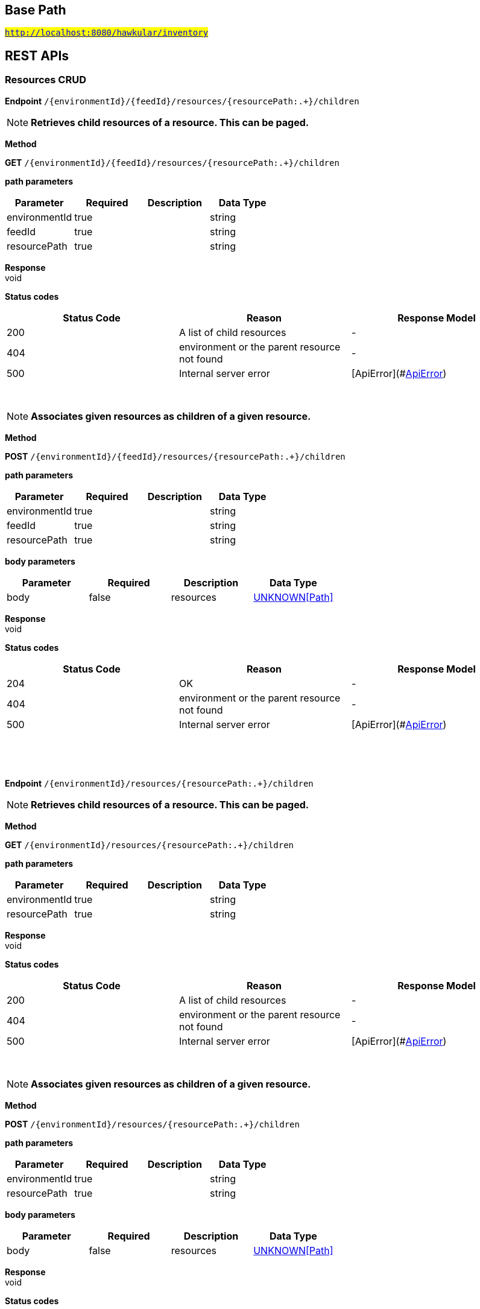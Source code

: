 

== Base Path
#`http://localhost:8080/hawkular/inventory`#

== REST APIs
=== Resources CRUD



==============================================
*Endpoint* `/{environmentId}/{feedId}/resources/{resourcePath:.+}/children`


NOTE: *Retrieves child resources of a resource. This can be paged.* 

*Method*
****
*GET* `/{environmentId}/{feedId}/resources/{resourcePath:.+}/children`
****

*path parameters*

[options="header"]
|=======================
|Parameter|Required|Description|Data Type
    |environmentId|true||string
    |feedId|true||string
    |resourcePath|true||string
|=======================

*Response* +
void

*Status codes*
[options="header"]
|=======================
| Status Code | Reason      | Response Model
| 200    | A list of child resources | -
| 404    | environment or the parent resource not found | -
| 500    | Internal server error | [ApiError](#<<ApiError>>)

|=======================

{empty} +

NOTE: *Associates given resources as children of a given resource.* 

*Method*
****
*POST* `/{environmentId}/{feedId}/resources/{resourcePath:.+}/children`
****

*path parameters*

[options="header"]
|=======================
|Parameter|Required|Description|Data Type
    |environmentId|true||string
    |feedId|true||string
    |resourcePath|true||string
|=======================
*body parameters*

[options="header"]
|=======================
|Parameter|Required|Description|Data Type
    |body|false|resources|<<UNKNOWN[Path],UNKNOWN[Path]>>
|=======================

*Response* +
void

*Status codes*
[options="header"]
|=======================
| Status Code | Reason      | Response Model
| 204    | OK | -
| 404    | environment or the parent resource not found | -
| 500    | Internal server error | [ApiError](#<<ApiError>>)

|=======================

{empty} +

==============================================

{empty} +



==============================================
*Endpoint* `/{environmentId}/resources/{resourcePath:.+}/children`


NOTE: *Retrieves child resources of a resource. This can be paged.* 

*Method*
****
*GET* `/{environmentId}/resources/{resourcePath:.+}/children`
****

*path parameters*

[options="header"]
|=======================
|Parameter|Required|Description|Data Type
    |environmentId|true||string
    |resourcePath|true||string
|=======================

*Response* +
void

*Status codes*
[options="header"]
|=======================
| Status Code | Reason      | Response Model
| 200    | A list of child resources | -
| 404    | environment or the parent resource not found | -
| 500    | Internal server error | [ApiError](#<<ApiError>>)

|=======================

{empty} +

NOTE: *Associates given resources as children of a given resource.* 

*Method*
****
*POST* `/{environmentId}/resources/{resourcePath:.+}/children`
****

*path parameters*

[options="header"]
|=======================
|Parameter|Required|Description|Data Type
    |environmentId|true||string
    |resourcePath|true||string
|=======================
*body parameters*

[options="header"]
|=======================
|Parameter|Required|Description|Data Type
    |body|false|resources|<<UNKNOWN[Path],UNKNOWN[Path]>>
|=======================

*Response* +
void

*Status codes*
[options="header"]
|=======================
| Status Code | Reason      | Response Model
| 204    | OK | -
| 404    | environment or the parent resource not found | -
| 500    | Internal server error | [ApiError](#<<ApiError>>)

|=======================

{empty} +

==============================================

{empty} +



==============================================
*Endpoint* `/{environmentId}/resources`


NOTE: *Creates a new resource* 

*Method*
****
*POST* `/{environmentId}/resources`
****

*path parameters*

[options="header"]
|=======================
|Parameter|Required|Description|Data Type
    |environmentId|true||string
|=======================
*body parameters*

[options="header"]
|=======================
|Parameter|Required|Description|Data Type
    |body|true||<<Blueprint,Blueprint>>
|=======================

*Response* +
void

*Status codes*
[options="header"]
|=======================
| Status Code | Reason      | Response Model
| 201    | Resource successfully created | -
| 400    | Invalid input data | [ApiError](#<<ApiError>>)
| 404    | Tenant or environment doesn&#39;t exist | [ApiError](#<<ApiError>>)
| 409    | Resource already exists | [ApiError](#<<ApiError>>)
| 500    | Server error | [ApiError](#<<ApiError>>)

|=======================

{empty} +

NOTE: *Retrieves resources in the environment, optionally filtering by resource type. Accepts paging query parameters.* 

*Method*
****
*GET* `/{environmentId}/resources`
****

*path parameters*

[options="header"]
|=======================
|Parameter|Required|Description|Data Type
    |environmentId|true||string
|=======================
*query parameters*

[options="header"]
|=======================
|Parameter|Required|Description|Data Type
    |type|false||string
    |feedless|false||boolean
|=======================

*Response* +
void

*Status codes*
[options="header"]
|=======================
| Status Code | Reason      | Response Model
| 200    | OK | -
| 404    | Tenant or environment doesn&#39;t exist | [ApiError](#<<ApiError>>)
| 500    | Server error | [ApiError](#<<ApiError>>)

|=======================

{empty} +

==============================================

{empty} +



==============================================
*Endpoint* `/{environmentId}/resources/{parentPath:.+}`


NOTE: *Creates a new resource* 

*Method*
****
*POST* `/{environmentId}/resources/{parentPath:.+}`
****

*path parameters*

[options="header"]
|=======================
|Parameter|Required|Description|Data Type
    |environmentId|true||string
    |parentPath|true||string
|=======================
*body parameters*

[options="header"]
|=======================
|Parameter|Required|Description|Data Type
    |body|true||<<Blueprint,Blueprint>>
|=======================

*Response* +
void

*Status codes*
[options="header"]
|=======================
| Status Code | Reason      | Response Model
| 201    | Resource successfully created | -
| 400    | Invalid input data | [ApiError](#<<ApiError>>)
| 404    | Tenant or environment doesn&#39;t exist | [ApiError](#<<ApiError>>)
| 409    | Resource already exists | [ApiError](#<<ApiError>>)
| 500    | Server error | [ApiError](#<<ApiError>>)

|=======================

{empty} +

==============================================

{empty} +



==============================================
*Endpoint* `/{environmentId}/resources/{resourcePath:.+}/parents`


NOTE: *Retrieves parents resources of the resource. This can be paged.* 

*Method*
****
*GET* `/{environmentId}/resources/{resourcePath:.+}/parents`
****

*path parameters*

[options="header"]
|=======================
|Parameter|Required|Description|Data Type
    |environmentId|true||string
    |resourcePath|true||string
|=======================

*Response* +
void

*Status codes*
[options="header"]
|=======================
| Status Code | Reason      | Response Model
| 200    | A list of child resources | -
| 404    | environment or the parent resource not found | -
| 500    | Internal server error | [ApiError](#<<ApiError>>)

|=======================

{empty} +

==============================================

{empty} +



==============================================
*Endpoint* `/{environmentId}/{feedId}/resources/{resourcePath:.+}/parents`


NOTE: *Retrieves parent resources of a resource. This can be paged.* 

*Method*
****
*GET* `/{environmentId}/{feedId}/resources/{resourcePath:.+}/parents`
****

*path parameters*

[options="header"]
|=======================
|Parameter|Required|Description|Data Type
    |environmentId|true||string
    |feedId|true||string
    |resourcePath|true||string
|=======================

*Response* +
void

*Status codes*
[options="header"]
|=======================
| Status Code | Reason      | Response Model
| 200    | A list of child resources | -
| 404    | environment or the parent resource not found | -
| 500    | Internal server error | [ApiError](#<<ApiError>>)

|=======================

{empty} +

==============================================

{empty} +



==============================================
*Endpoint* `/{environmentId}/resources/{resourcePath:.+}/metrics/`


NOTE: *Associates a pre-existing metric with a resource* 

*Method*
****
*POST* `/{environmentId}/resources/{resourcePath:.+}/metrics/`
****

*path parameters*

[options="header"]
|=======================
|Parameter|Required|Description|Data Type
    |environmentId|true||string
    |resourcePath|true||string
|=======================
*body parameters*

[options="header"]
|=======================
|Parameter|Required|Description|Data Type
    |body|false|A list of paths to metrics to be associated with the resource. They can either be canonical or relative to the resource.|<<UNKNOWN[string],UNKNOWN[string]>>
|=======================

*Response* +
void

*Status codes*
[options="header"]
|=======================
| Status Code | Reason      | Response Model
| 204    | OK | -
| 404    | Tenant, environment, resource or metric doesn&#39;t exist | [ApiError](#<<ApiError>>)
| 500    | Server error | [ApiError](#<<ApiError>>)

|=======================

{empty} +

==============================================

{empty} +



==============================================
*Endpoint* `/{environmentId}/{feedId}/resources/{resourcePath:.+}/metrics/`


NOTE: *Associates a pre-existing metric with a resource* 

*Method*
****
*POST* `/{environmentId}/{feedId}/resources/{resourcePath:.+}/metrics/`
****

*path parameters*

[options="header"]
|=======================
|Parameter|Required|Description|Data Type
    |environmentId|true||string
    |feedId|true||string
    |resourcePath|true||string
|=======================
*body parameters*

[options="header"]
|=======================
|Parameter|Required|Description|Data Type
    |body|false||<<Collection,Collection>>
|=======================

*Response* +
void

*Status codes*
[options="header"]
|=======================
| Status Code | Reason      | Response Model
| 204    | OK | -
| 404    | Tenant, environment, resource or metric doesn&#39;t exist | [ApiError](#<<ApiError>>)
| 500    | Server error | [ApiError](#<<ApiError>>)

|=======================

{empty} +

==============================================

{empty} +



==============================================
*Endpoint* `/{environmentId}/{feedId}/resources/{resourcePath:.+}/metrics`


NOTE: *Retrieves all metrics associated with a resource. Accepts paging query parameters.* 

*Method*
****
*GET* `/{environmentId}/{feedId}/resources/{resourcePath:.+}/metrics`
****

*path parameters*

[options="header"]
|=======================
|Parameter|Required|Description|Data Type
    |environmentId|true||string
    |feedId|true||string
    |resourcePath|true||string
|=======================

*Response* +
void

*Status codes*
[options="header"]
|=======================
| Status Code | Reason      | Response Model
| 200    | The list of metrics | -
| 404    | Tenant, environment, feed or resource doesn&#39;t exist | [ApiError](#<<ApiError>>)
| 500    | Server error | [ApiError](#<<ApiError>>)

|=======================

{empty} +

==============================================

{empty} +



==============================================
*Endpoint* `/{environmentId}/resources/{resourcePath:.+}/metrics`


NOTE: *Retrieves all metrics associated with a resource. Accepts paging query parameters.* 

*Method*
****
*GET* `/{environmentId}/resources/{resourcePath:.+}/metrics`
****

*path parameters*

[options="header"]
|=======================
|Parameter|Required|Description|Data Type
    |environmentId|true||string
    |resourcePath|true||string
|=======================

*Response* +
void

*Status codes*
[options="header"]
|=======================
| Status Code | Reason      | Response Model
| 200    | The list of metrics | -
| 404    | Tenant, environment or resource doesn&#39;t exist | [ApiError](#<<ApiError>>)
| 500    | Server error | [ApiError](#<<ApiError>>)

|=======================

{empty} +

==============================================

{empty} +



==============================================
*Endpoint* `/{environmentId}/{feedId}/resources/{resourcePath:.+}/metrics/{metricPath:.+}`


NOTE: *Retrieves a single resource* 

*Method*
****
*GET* `/{environmentId}/{feedId}/resources/{resourcePath:.+}/metrics/{metricPath:.+}`
****

*path parameters*

[options="header"]
|=======================
|Parameter|Required|Description|Data Type
    |environmentId|true||string
    |feedId|true||string
    |resourcePath|true||string
    |metricPath|true||string
|=======================
*query parameters*

[options="header"]
|=======================
|Parameter|Required|Description|Data Type
    |canonical|false|True if metric path should be considered canonical, false by default.|boolean
|=======================

*Response* +
void

*Status codes*
[options="header"]
|=======================
| Status Code | Reason      | Response Model
| 200    | The resource | -
| 404    | Tenant, environment, feed, resource or metric doesn&#39;t exist or if the metric is not associated with the resource | [ApiError](#<<ApiError>>)
| 500    | Server error | [ApiError](#<<ApiError>>)

|=======================

{empty} +

NOTE: *Disassociates the given resource from the given metric* 

*Method*
****
*DELETE* `/{environmentId}/{feedId}/resources/{resourcePath:.+}/metrics/{metricPath:.+}`
****

*path parameters*

[options="header"]
|=======================
|Parameter|Required|Description|Data Type
    |environmentId|true||string
    |feedId|true||string
    |resourcePath|true||string
    |metricPath|true||string
|=======================
*query parameters*

[options="header"]
|=======================
|Parameter|Required|Description|Data Type
    |canonical|false|True if metric path should be considered canonical, false by default.|boolean
|=======================

*Response* +
void

*Status codes*
[options="header"]
|=======================
| Status Code | Reason      | Response Model
| 204    | OK | -
| 404    | Tenant, environment, feed, resource or metric does not exist or the metric is not associated with the resource | [ApiError](#<<ApiError>>)
| 500    | Server error | [ApiError](#<<ApiError>>)

|=======================

{empty} +

==============================================

{empty} +



==============================================
*Endpoint* `/{environmentId}/resources/{resourcePath:.+}/metrics/{metricPath:.+}`


NOTE: *Retrieves a single metric associated with a resource* 

*Method*
****
*GET* `/{environmentId}/resources/{resourcePath:.+}/metrics/{metricPath:.+}`
****

*path parameters*

[options="header"]
|=======================
|Parameter|Required|Description|Data Type
    |environmentId|true||string
    |resourcePath|true||string
    |metricPath|true||string
|=======================
*query parameters*

[options="header"]
|=======================
|Parameter|Required|Description|Data Type
    |canonical|false|True if metric path should be considered canonical, false by default.|boolean
|=======================

*Response* +
void

*Status codes*
[options="header"]
|=======================
| Status Code | Reason      | Response Model
| 200    | The resource | -
| 404    | Tenant, environment, resource or metric does not exist or the metric is not associated with the resource | [ApiError](#<<ApiError>>)
| 500    | Server error | [ApiError](#<<ApiError>>)

|=======================

{empty} +

NOTE: *Disassociates the given resource from the given metric* 

*Method*
****
*DELETE* `/{environmentId}/resources/{resourcePath:.+}/metrics/{metricPath:.+}`
****

*path parameters*

[options="header"]
|=======================
|Parameter|Required|Description|Data Type
    |environmentId|true||string
    |resourcePath|true||string
    |metricPath|true||string
|=======================
*query parameters*

[options="header"]
|=======================
|Parameter|Required|Description|Data Type
    |canonical|false|True if metric path should be considered canonical, false by default.|boolean
|=======================

*Response* +
void

*Status codes*
[options="header"]
|=======================
| Status Code | Reason      | Response Model
| 204    | OK | -
| 404    | Tenant, environment, resource or metric does not exist or the metric is not associated with the resource | [ApiError](#<<ApiError>>)
| 500    | Server error | [ApiError](#<<ApiError>>)

|=======================

{empty} +

==============================================

{empty} +



==============================================
*Endpoint* `/{environmentId}/{feedId}/resources/{parentPath:.+}`


NOTE: *Creates a new resource* 

*Method*
****
*POST* `/{environmentId}/{feedId}/resources/{parentPath:.+}`
****

*path parameters*

[options="header"]
|=======================
|Parameter|Required|Description|Data Type
    |environmentId|true||string
    |feedId|true||string
    |parentPath|true||string
|=======================
*body parameters*

[options="header"]
|=======================
|Parameter|Required|Description|Data Type
    |body|true||<<Blueprint,Blueprint>>
|=======================

*Response* +
void

*Status codes*
[options="header"]
|=======================
| Status Code | Reason      | Response Model
| 201    | Resource successfully created | -
| 400    | Invalid input data | [ApiError](#<<ApiError>>)
| 404    | Tenant, environment or feed doesn&#39;t exist | [ApiError](#<<ApiError>>)
| 409    | Resource already exists | [ApiError](#<<ApiError>>)
| 500    | Server error | [ApiError](#<<ApiError>>)

|=======================

{empty} +

==============================================

{empty} +



==============================================
*Endpoint* `/{environmentId}/{feedId}/resources`


NOTE: *Creates a new resource* 

*Method*
****
*POST* `/{environmentId}/{feedId}/resources`
****

*path parameters*

[options="header"]
|=======================
|Parameter|Required|Description|Data Type
    |environmentId|true||string
    |feedId|true||string
|=======================
*body parameters*

[options="header"]
|=======================
|Parameter|Required|Description|Data Type
    |body|true||<<Blueprint,Blueprint>>
|=======================

*Response* +
void

*Status codes*
[options="header"]
|=======================
| Status Code | Reason      | Response Model
| 201    | Resource successfully created | -
| 400    | Invalid input data | [ApiError](#<<ApiError>>)
| 404    | Tenant, environment or feed doesn&#39;t exist | [ApiError](#<<ApiError>>)
| 409    | Resource already exists | [ApiError](#<<ApiError>>)
| 500    | Server error | [ApiError](#<<ApiError>>)

|=======================

{empty} +

NOTE: *Retrieves resources in the feed, optionally filtering by resource type* 

*Method*
****
*GET* `/{environmentId}/{feedId}/resources`
****

*path parameters*

[options="header"]
|=======================
|Parameter|Required|Description|Data Type
    |environmentId|true||string
    |feedId|true||string
|=======================

*Response* +
void

*Status codes*
[options="header"]
|=======================
| Status Code | Reason      | Response Model
| 200    | OK | -
| 404    | Tenant, environment or feed doesn&#39;t exist | [ApiError](#<<ApiError>>)
| 500    | Server error | [ApiError](#<<ApiError>>)

|=======================

{empty} +

==============================================

{empty} +



==============================================
*Endpoint* `/{environmentId}/resources/{resourcePath:.+}`


NOTE: *Deletes a single resource* 

*Method*
****
*DELETE* `/{environmentId}/resources/{resourcePath:.+}`
****

*path parameters*

[options="header"]
|=======================
|Parameter|Required|Description|Data Type
    |environmentId|true||string
    |resourcePath|true||string
|=======================

*Response* +
void

*Status codes*
[options="header"]
|=======================
| Status Code | Reason      | Response Model
| 204    | OK | -
| 404    | Tenant, environment or resource doesn&#39;t exist | [ApiError](#<<ApiError>>)
| 500    | Server error | [ApiError](#<<ApiError>>)

|=======================

{empty} +

NOTE: *Update a resource type* 

*Method*
****
*PUT* `/{environmentId}/resources/{resourcePath:.+}`
****

*path parameters*

[options="header"]
|=======================
|Parameter|Required|Description|Data Type
    |environmentId|true||string
    |resourcePath|true||string
|=======================
*body parameters*

[options="header"]
|=======================
|Parameter|Required|Description|Data Type
    |body|true||<<Update,Update>>
|=======================

*Response* +
void

*Status codes*
[options="header"]
|=======================
| Status Code | Reason      | Response Model
| 204    | OK | -
| 400    | Invalid input data | [ApiError](#<<ApiError>>)
| 404    | Resource doesn&#39;t exist | [ApiError](#<<ApiError>>)
| 500    | Server error | [ApiError](#<<ApiError>>)

|=======================

{empty} +

NOTE: *Retrieves a single resource* 

*Method*
****
*GET* `/{environmentId}/resources/{resourcePath:.+}`
****

*path parameters*

[options="header"]
|=======================
|Parameter|Required|Description|Data Type
    |environmentId|true||string
    |resourcePath|true||string
|=======================

*Response* +
void

*Status codes*
[options="header"]
|=======================
| Status Code | Reason      | Response Model
| 200    | OK | -
| 404    | Tenant, environment or resource doesn&#39;t exist | [ApiError](#<<ApiError>>)
| 500    | Server error | [ApiError](#<<ApiError>>)

|=======================

{empty} +

==============================================

{empty} +



==============================================
*Endpoint* `/{environmentId}/{feedId}/resources/{resourcePath:.+}`


NOTE: *Retrieves a single resource* 

*Method*
****
*DELETE* `/{environmentId}/{feedId}/resources/{resourcePath:.+}`
****

*path parameters*

[options="header"]
|=======================
|Parameter|Required|Description|Data Type
    |environmentId|true||string
    |feedId|true||string
    |resourcePath|true||string
|=======================

*Response* +
void

*Status codes*
[options="header"]
|=======================
| Status Code | Reason      | Response Model
| 204    | OK | -
| 404    | Tenant, environment, feed or resource doesn&#39;t exist | [ApiError](#<<ApiError>>)
| 500    | Server error | [ApiError](#<<ApiError>>)

|=======================

{empty} +

NOTE: *Update a resource type* 

*Method*
****
*PUT* `/{environmentId}/{feedId}/resources/{resourcePath:.+}`
****

*path parameters*

[options="header"]
|=======================
|Parameter|Required|Description|Data Type
    |environmentId|true||string
    |feedId|true||string
    |resourcePath|true||string
|=======================
*body parameters*

[options="header"]
|=======================
|Parameter|Required|Description|Data Type
    |body|true||<<Update,Update>>
|=======================

*Response* +
void

*Status codes*
[options="header"]
|=======================
| Status Code | Reason      | Response Model
| 204    | OK | -
| 400    | Invalid input data | [ApiError](#<<ApiError>>)
| 404    | Resource doesn&#39;t exist | [ApiError](#<<ApiError>>)
| 500    | Server error | [ApiError](#<<ApiError>>)

|=======================

{empty} +

NOTE: *Retrieves a single resource* 

*Method*
****
*GET* `/{environmentId}/{feedId}/resources/{resourcePath:.+}`
****

*path parameters*

[options="header"]
|=======================
|Parameter|Required|Description|Data Type
    |environmentId|true||string
    |feedId|true||string
    |resourcePath|true||string
|=======================

*Response* +
void

*Status codes*
[options="header"]
|=======================
| Status Code | Reason      | Response Model
| 200    | OK | -
| 404    | Tenant, environment, feed or resource doesn&#39;t exist | [ApiError](#<<ApiError>>)
| 500    | Server error | [ApiError](#<<ApiError>>)

|=======================

{empty} +

==============================================

{empty} +



==============================================
*Endpoint* `/{environmentId}/{feedId}/resources/{resourcePath:.+}/parent`


NOTE: *Retrieves the parent resources that contains the given resource. Such parent resource will not exist for resources directly contained in an environment or a feed.* 

*Method*
****
*GET* `/{environmentId}/{feedId}/resources/{resourcePath:.+}/parent`
****

*path parameters*

[options="header"]
|=======================
|Parameter|Required|Description|Data Type
    |environmentId|true||string
    |feedId|true||string
    |resourcePath|true||string
|=======================

*Response* +
void

*Status codes*
[options="header"]
|=======================
| Status Code | Reason      | Response Model
| 200    | A list of child resources | -
| 404    | environment, feed or the resource not found | -
| 500    | Internal server error | [ApiError](#<<ApiError>>)

|=======================

{empty} +

==============================================

{empty} +



==============================================
*Endpoint* `/{environmentId}/resources/{resourcePath:.+}/parent`


NOTE: *Retrieves the parent resources that contains the given resource. Such parent resource will not exist for resources directly contained in an environment or a feed.* 

*Method*
****
*GET* `/{environmentId}/resources/{resourcePath:.+}/parent`
****

*path parameters*

[options="header"]
|=======================
|Parameter|Required|Description|Data Type
    |environmentId|true||string
    |resourcePath|true||string
|=======================

*Response* +
void

*Status codes*
[options="header"]
|=======================
| Status Code | Reason      | Response Model
| 200    | A list of child resources | -
| 404    | environment or the resource not found | -
| 500    | Internal server error | [ApiError](#<<ApiError>>)

|=======================

{empty} +

==============================================

{empty} +

=== Metric types CRUD



==============================================
*Endpoint* `/metricTypes`


NOTE: *Retrieves all metric types. Accepts paging query parameters.* 

*Method*
****
*GET* `/metricTypes`
****


*Response* +
void

*Status codes*
[options="header"]
|=======================
| Status Code | Reason      | Response Model
| 200    | OK | -
| 500    | Server error | [ApiError](#<<ApiError>>)

|=======================

{empty} +

NOTE: *Creates a new metric type* 

*Method*
****
*POST* `/metricTypes`
****

*body parameters*

[options="header"]
|=======================
|Parameter|Required|Description|Data Type
    |body|true||<<Blueprint,Blueprint>>
|=======================

*Response* +
void

*Status codes*
[options="header"]
|=======================
| Status Code | Reason      | Response Model
| 201    | Metric type successfully created | -
| 400    | Invalid input data | [ApiError](#<<ApiError>>)
| 404    | Tenant doesn&#39;t exist | [ApiError](#<<ApiError>>)
| 409    | Metric type already exists | [ApiError](#<<ApiError>>)
| 500    | Server error | [ApiError](#<<ApiError>>)

|=======================

{empty} +

==============================================

{empty} +



==============================================
*Endpoint* `/metricTypes/{metricTypeId}`


NOTE: *Retrieves a single metric type* 

*Method*
****
*GET* `/metricTypes/{metricTypeId}`
****

*path parameters*

[options="header"]
|=======================
|Parameter|Required|Description|Data Type
    |metricTypeId|true||string
|=======================

*Response* +
void

*Status codes*
[options="header"]
|=======================
| Status Code | Reason      | Response Model
| 200    | OK | -
| 404    | Metric type doesn&#39;t exist | [ApiError](#<<ApiError>>)
| 500    | Server error | [ApiError](#<<ApiError>>)

|=======================

{empty} +

NOTE: *Updates a metric type* 

*Method*
****
*PUT* `/metricTypes/{metricTypeId}`
****

*path parameters*

[options="header"]
|=======================
|Parameter|Required|Description|Data Type
    |metricTypeId|true||string
|=======================
*body parameters*

[options="header"]
|=======================
|Parameter|Required|Description|Data Type
    |body|true||<<Update,Update>>
|=======================

*Response* +
void

*Status codes*
[options="header"]
|=======================
| Status Code | Reason      | Response Model
| 204    | Metric type successfully updated | -
| 400    | Invalid input data | [ApiError](#<<ApiError>>)
| 404    | Tenant doesn&#39;t exist | [ApiError](#<<ApiError>>)
| 500    | Server error | [ApiError](#<<ApiError>>)

|=======================

{empty} +

NOTE: *Deletes a metric type* 

*Method*
****
*DELETE* `/metricTypes/{metricTypeId}`
****

*path parameters*

[options="header"]
|=======================
|Parameter|Required|Description|Data Type
    |metricTypeId|true||string
|=======================

*Response* +
void

*Status codes*
[options="header"]
|=======================
| Status Code | Reason      | Response Model
| 204    | Metric type successfully deleted | -
| 400    | Metric type cannot be deleted because of constraints on it | [ApiError](#<<ApiError>>)
| 404    | Tenant or metric type doesn&#39;t exist | [ApiError](#<<ApiError>>)
| 500    | Server error | [ApiError](#<<ApiError>>)

|=======================

{empty} +

==============================================

{empty} +

=== Metrics CRUD



==============================================
*Endpoint* `/{environmentId}/{feedId}/metrics`


NOTE: *Creates a new metric in given feed* 

*Method*
****
*POST* `/{environmentId}/{feedId}/metrics`
****

*path parameters*

[options="header"]
|=======================
|Parameter|Required|Description|Data Type
    |environmentId|true||string
    |feedId|true||string
|=======================
*body parameters*

[options="header"]
|=======================
|Parameter|Required|Description|Data Type
    |body|true||<<Blueprint,Blueprint>>
|=======================

*Response* +
void

*Status codes*
[options="header"]
|=======================
| Status Code | Reason      | Response Model
| 201    | Metric created | -
| 400    | Invalid inputs | [ApiError](#<<ApiError>>)
| 401    | Unauthorized access | -
| 409    | Metric already exists | [ApiError](#<<ApiError>>)
| 500    | Server error | [ApiError](#<<ApiError>>)

|=======================

{empty} +

NOTE: *Retrieves all metrics in a feed* 

*Method*
****
*GET* `/{environmentId}/{feedId}/metrics`
****

*path parameters*

[options="header"]
|=======================
|Parameter|Required|Description|Data Type
    |environmentId|true||string
    |feedId|true||string
|=======================

*Response* +
void

*Status codes*
[options="header"]
|=======================
| Status Code | Reason      | Response Model
| 200    | OK | -
| 401    | Unauthorized access | -
| 404    | Tenant, environment or feed doesn&#39;t exist | [ApiError](#<<ApiError>>)
| 500    | Server error | [ApiError](#<<ApiError>>)

|=======================

{empty} +

==============================================

{empty} +



==============================================
*Endpoint* `/{environmentId}/metrics`


NOTE: *Creates a new metric in given environment* 

*Method*
****
*POST* `/{environmentId}/metrics`
****

*path parameters*

[options="header"]
|=======================
|Parameter|Required|Description|Data Type
    |environmentId|true||string
|=======================
*body parameters*

[options="header"]
|=======================
|Parameter|Required|Description|Data Type
    |body|true||<<Blueprint,Blueprint>>
|=======================

*Response* +
void

*Status codes*
[options="header"]
|=======================
| Status Code | Reason      | Response Model
| 201    | Metric created | -
| 400    | Invalid inputs | [ApiError](#<<ApiError>>)
| 401    | Unauthorized access | -
| 409    | Metric already exists | [ApiError](#<<ApiError>>)
| 500    | Server error | [ApiError](#<<ApiError>>)

|=======================

{empty} +

NOTE: *Retrieves all metrics in an environment. Accepts paging query parameters.* 

*Method*
****
*GET* `/{environmentId}/metrics`
****

*path parameters*

[options="header"]
|=======================
|Parameter|Required|Description|Data Type
    |environmentId|true||string
|=======================
*query parameters*

[options="header"]
|=======================
|Parameter|Required|Description|Data Type
    |feedless|false||boolean
|=======================

*Response* +
void

*Status codes*
[options="header"]
|=======================
| Status Code | Reason      | Response Model
| 200    | OK | -
| 401    | Unauthorized access | -
| 404    | Tenant or environment doesn&#39;t exist | [ApiError](#<<ApiError>>)
| 500    | Server error | [ApiError](#<<ApiError>>)

|=======================

{empty} +

==============================================

{empty} +



==============================================
*Endpoint* `/{environmentId}/{feedId}/metrics/{metricId}`


NOTE: *Retrieves a single metric* 

*Method*
****
*GET* `/{environmentId}/{feedId}/metrics/{metricId}`
****

*path parameters*

[options="header"]
|=======================
|Parameter|Required|Description|Data Type
    |environmentId|true||string
    |feedId|true||string
    |metricId|true||string
|=======================

*Response* +
void

*Status codes*
[options="header"]
|=======================
| Status Code | Reason      | Response Model
| 200    | OK | -
| 401    | Unauthorized access | -
| 404    | Environment, feed or metric doesn&#39;t exist | [ApiError](#<<ApiError>>)
| 500    | Server error | [ApiError](#<<ApiError>>)

|=======================

{empty} +

NOTE: *Updates a metric* 

*Method*
****
*PUT* `/{environmentId}/{feedId}/metrics/{metricId}`
****

*path parameters*

[options="header"]
|=======================
|Parameter|Required|Description|Data Type
    |environmentId|true||string
    |feedId|true||string
    |metricId|true||string
|=======================
*body parameters*

[options="header"]
|=======================
|Parameter|Required|Description|Data Type
    |body|false||<<Update,Update>>
|=======================

*Response* +
void

*Status codes*
[options="header"]
|=======================
| Status Code | Reason      | Response Model
| 204    | OK | -
| 401    | Unauthorized access | -
| 404    | Tenant, environment, feed or the metric doesn&#39;t exist | [ApiError](#<<ApiError>>)
| 400    | The update failed because of invalid data | -
| 500    | Server error | [ApiError](#<<ApiError>>)

|=======================

{empty} +

NOTE: *Deletes a metric* 

*Method*
****
*DELETE* `/{environmentId}/{feedId}/metrics/{metricId}`
****

*path parameters*

[options="header"]
|=======================
|Parameter|Required|Description|Data Type
    |environmentId|true||string
    |feedId|true||string
    |metricId|true||string
|=======================

*Response* +
void

*Status codes*
[options="header"]
|=======================
| Status Code | Reason      | Response Model
| 204    | OK | -
| 404    | Tenant, environment, feed or the metric doesn&#39;t exist | [ApiError](#<<ApiError>>)
| 400    | The delete failed because it would make inventory invalid | -
| 500    | Server error | [ApiError](#<<ApiError>>)

|=======================

{empty} +

==============================================

{empty} +



==============================================
*Endpoint* `/{environmentId}/metrics/{metricId}`


NOTE: *Retrieves a single metric* 

*Method*
****
*GET* `/{environmentId}/metrics/{metricId}`
****

*path parameters*

[options="header"]
|=======================
|Parameter|Required|Description|Data Type
    |environmentId|true||string
    |metricId|true||string
|=======================

*Response* +
void

*Status codes*
[options="header"]
|=======================
| Status Code | Reason      | Response Model
| 200    | OK | -
| 401    | Unauthorized access | -
| 404    | Rnvironment or metrics doesn&#39;t exist | [ApiError](#<<ApiError>>)
| 500    | Server error | [ApiError](#<<ApiError>>)

|=======================

{empty} +

NOTE: *Updates a metric* 

*Method*
****
*PUT* `/{environmentId}/metrics/{metricId}`
****

*path parameters*

[options="header"]
|=======================
|Parameter|Required|Description|Data Type
    |environmentId|true||string
    |metricId|true||string
|=======================
*body parameters*

[options="header"]
|=======================
|Parameter|Required|Description|Data Type
    |body|false||<<Update,Update>>
|=======================

*Response* +
void

*Status codes*
[options="header"]
|=======================
| Status Code | Reason      | Response Model
| 204    | OK | -
| 401    | Unauthorized access | -
| 404    | Tenant, environment or the metric doesn&#39;t exist | [ApiError](#<<ApiError>>)
| 400    | The update failed because of invalid data | -
| 500    | Server error | [ApiError](#<<ApiError>>)

|=======================

{empty} +

NOTE: *Deletes a metric* 

*Method*
****
*DELETE* `/{environmentId}/metrics/{metricId}`
****

*path parameters*

[options="header"]
|=======================
|Parameter|Required|Description|Data Type
    |environmentId|true||string
    |metricId|true||string
|=======================

*Response* +
void

*Status codes*
[options="header"]
|=======================
| Status Code | Reason      | Response Model
| 204    | OK | -
| 401    | Unauthorized access | -
| 404    | Tenant, environment or the metric doesn&#39;t exist | [ApiError](#<<ApiError>>)
| 400    | The delete failed because it would make inventory invalid | -
| 500    | Server error | [ApiError](#<<ApiError>>)

|=======================

{empty} +

==============================================

{empty} +

=== CRUD of environments.



==============================================
*Endpoint* `/environments`


NOTE: *Returns all environments under given tenant. Accepts paging query parameters.* 

*Method*
****
*GET* `/environments`
****


*Response* +
void

*Status codes*
[options="header"]
|=======================
| Status Code | Reason      | Response Model
| 200    | OK | [Set](#<<Set>>)
| 401    | Unauthorized access | -
| 404    | Tenant not found | [ApiError](#<<ApiError>>)
| 500    | Server error | [ApiError](#<<ApiError>>)

|=======================

{empty} +

NOTE: *Creates a new environment in given tenant.* 

*Method*
****
*POST* `/environments`
****

*body parameters*

[options="header"]
|=======================
|Parameter|Required|Description|Data Type
    |body|true||<<Blueprint,Blueprint>>
|=======================

*Response* +
void

*Status codes*
[options="header"]
|=======================
| Status Code | Reason      | Response Model
| 201    | Environment created | -
| 401    | Unauthorized access | -
| 409    | Environment already exists | [ApiError](#<<ApiError>>)
| 500    | Server error | [ApiError](#<<ApiError>>)

|=======================

{empty} +

==============================================

{empty} +



==============================================
*Endpoint* `/environments/{environmentId}`


NOTE: *Retrieves a single environment* 

*Method*
****
*GET* `/environments/{environmentId}`
****

*path parameters*

[options="header"]
|=======================
|Parameter|Required|Description|Data Type
    |environmentId|true||string
|=======================

*Response* +
void

*Status codes*
[options="header"]
|=======================
| Status Code | Reason      | Response Model
| 200    | OK | -
| 401    | Unauthorized access | -
| 404    | Environment doesn&#39;t exist | [ApiError](#<<ApiError>>)
| 500    | Server error | [ApiError](#<<ApiError>>)

|=======================

{empty} +

NOTE: *Updates properties of the environment* 

*Method*
****
*PUT* `/environments/{environmentId}`
****

*path parameters*

[options="header"]
|=======================
|Parameter|Required|Description|Data Type
    |environmentId|true||string
|=======================
*body parameters*

[options="header"]
|=======================
|Parameter|Required|Description|Data Type
    |body|true||<<Update,Update>>
|=======================

*Response* +
void

*Status codes*
[options="header"]
|=======================
| Status Code | Reason      | Response Model
| 204    | The properties of the environment successfully updated | -
| 400    | Properties invalid | [ApiError](#<<ApiError>>)
| 401    | Unauthorized access | -
| 404    | Tenant or environment not found | [ApiError](#<<ApiError>>)
| 500    | Server error | [ApiError](#<<ApiError>>)

|=======================

{empty} +

NOTE: *Deletes the environment from the tenant* 

*Method*
****
*DELETE* `/environments/{environmentId}`
****

*path parameters*

[options="header"]
|=======================
|Parameter|Required|Description|Data Type
    |environmentId|true||string
|=======================

*Response* +
void

*Status codes*
[options="header"]
|=======================
| Status Code | Reason      | Response Model
| 204    | Environment successfully deleted | -
| 400    | Delete failed because it would leave inventory in invalid state | [ApiError](#<<ApiError>>)
| 401    | Unauthorized access | -
| 404    | Tenant or environment not found | [ApiError](#<<ApiError>>)
| 500    | Server error | [ApiError](#<<ApiError>>)

|=======================

{empty} +

==============================================

{empty} +

=== Resource type CRUD



==============================================
*Endpoint* `/resourceTypes`


NOTE: *Retrieves all resource types. Accepts paging query parameters.* 

*Method*
****
*GET* `/resourceTypes`
****


*Response* +
void

*Status codes*
[options="header"]
|=======================
| Status Code | Reason      | Response Model
| 200    | the list of resource types | -
| 404    | Tenant doesn&#39;t exist | [ApiError](#<<ApiError>>)
| 500    | Server error | [ApiError](#<<ApiError>>)

|=======================

{empty} +

NOTE: *Creates a new resource type* 

*Method*
****
*POST* `/resourceTypes`
****

*body parameters*

[options="header"]
|=======================
|Parameter|Required|Description|Data Type
    |body|false||<<Blueprint,Blueprint>>
|=======================

*Response* +
void

*Status codes*
[options="header"]
|=======================
| Status Code | Reason      | Response Model
| 201    | OK | -
| 400    | Invalid input data | [ApiError](#<<ApiError>>)
| 404    | Tenant doesn&#39;t exist | [ApiError](#<<ApiError>>)
| 409    | Resource type already exists | [ApiError](#<<ApiError>>)
| 500    | Server error | [ApiError](#<<ApiError>>)

|=======================

{empty} +

==============================================

{empty} +



==============================================
*Endpoint* `/resourceTypes/{resourceTypeId}/metricTypes/{metricTypePath:.+}`


NOTE: *Retrieves the given metric type associated with the given resource type.* 

*Method*
****
*GET* `/resourceTypes/{resourceTypeId}/metricTypes/{metricTypePath:.+}`
****

*path parameters*

[options="header"]
|=======================
|Parameter|Required|Description|Data Type
    |resourceTypeId|true||string
    |metricTypePath|true||string
|=======================
*query parameters*

[options="header"]
|=======================
|Parameter|Required|Description|Data Type
    |canonical|false|True if metric type path should be considered canonical, false by default.|boolean
|=======================

*Response* +
void

*Status codes*
[options="header"]
|=======================
| Status Code | Reason      | Response Model
| 200    | The list of metric types | -
| 404    | Tenant or resource type does not exist | [ApiError](#<<ApiError>>)
| 500    | Server error | [ApiError](#<<ApiError>>)

|=======================

{empty} +

NOTE: *Disassociates the given resource type from the given metric type* 

*Method*
****
*DELETE* `/resourceTypes/{resourceTypeId}/metricTypes/{metricTypePath:.+}`
****

*path parameters*

[options="header"]
|=======================
|Parameter|Required|Description|Data Type
    |resourceTypeId|true||string
    |metricTypePath|true||string
|=======================
*query parameters*

[options="header"]
|=======================
|Parameter|Required|Description|Data Type
    |canonical|false|True if metric path should be considered canonical, false by default.|boolean
|=======================

*Response* +
void

*Status codes*
[options="header"]
|=======================
| Status Code | Reason      | Response Model
| 204    | OK | -
| 404    | Tenant or resource type does not exist | [ApiError](#<<ApiError>>)
| 500    | Server error | [ApiError](#<<ApiError>>)

|=======================

{empty} +

==============================================

{empty} +



==============================================
*Endpoint* `/resourceTypes/{resourceTypeId}/metricTypes`


NOTE: *Retrieves metric types associated with the given resource type. Accepts paging query parameters.* 

*Method*
****
*GET* `/resourceTypes/{resourceTypeId}/metricTypes`
****

*path parameters*

[options="header"]
|=======================
|Parameter|Required|Description|Data Type
    |resourceTypeId|true||string
|=======================

*Response* +
void

*Status codes*
[options="header"]
|=======================
| Status Code | Reason      | Response Model
| 200    | The list of metric types | -
| 404    | Tenant or resource type does not exist | [ApiError](#<<ApiError>>)
| 500    | Server error | [ApiError](#<<ApiError>>)

|=======================

{empty} +

NOTE: *Retrieves all metric types associated with the resource type. Accepts paging query params.* 

*Method*
****
*GET* `/resourceTypes/{resourceTypeId}/metricTypes`
****

*path parameters*

[options="header"]
|=======================
|Parameter|Required|Description|Data Type
    |resourceTypeId|true||string
|=======================

*Response* +
void

*Status codes*
[options="header"]
|=======================
| Status Code | Reason      | Response Model
| 200    | the list of metric types associated with the resource type | -
| 404    | Tenant or resource type doesn&#39;t exist | [ApiError](#<<ApiError>>)
| 500    | Server error | [ApiError](#<<ApiError>>)

|=======================

{empty} +

NOTE: *Associates a pre-existing metric type with a resource type* 

*Method*
****
*POST* `/resourceTypes/{resourceTypeId}/metricTypes`
****

*path parameters*

[options="header"]
|=======================
|Parameter|Required|Description|Data Type
    |resourceTypeId|true||string
|=======================
*body parameters*

[options="header"]
|=======================
|Parameter|Required|Description|Data Type
    |body|false|A list of paths to metric types to be associated with the resource type. They can either be canonical or relative to the resource type.|<<UNKNOWN[string],UNKNOWN[string]>>
|=======================

*Response* +
void

*Status codes*
[options="header"]
|=======================
| Status Code | Reason      | Response Model
| 204    | OK | -
| 404    | Tenant, resource type or metric type doesn&#39;t exist | [ApiError](#<<ApiError>>)
| 500    | Server error | [ApiError](#<<ApiError>>)

|=======================

{empty} +

==============================================

{empty} +



==============================================
*Endpoint* `/resourceTypes/{resourceTypeId}`


NOTE: *Retrieves a single resource type* 

*Method*
****
*GET* `/resourceTypes/{resourceTypeId}`
****

*path parameters*

[options="header"]
|=======================
|Parameter|Required|Description|Data Type
    |resourceTypeId|true||string
|=======================

*Response* +
void

*Status codes*
[options="header"]
|=======================
| Status Code | Reason      | Response Model
| 200    | the resource type | -
| 404    | Tenant or resource type doesn&#39;t exist | [ApiError](#<<ApiError>>)
| 500    | Server error | [ApiError](#<<ApiError>>)

|=======================

{empty} +

NOTE: *Update a resource type* 

*Method*
****
*PUT* `/resourceTypes/{resourceTypeId}`
****

*path parameters*

[options="header"]
|=======================
|Parameter|Required|Description|Data Type
    |resourceTypeId|true||string
|=======================
*body parameters*

[options="header"]
|=======================
|Parameter|Required|Description|Data Type
    |body|true||<<Update,Update>>
|=======================

*Response* +
void

*Status codes*
[options="header"]
|=======================
| Status Code | Reason      | Response Model
| 204    | OK | -
| 400    | Invalid input data | [ApiError](#<<ApiError>>)
| 404    | Resource type doesn&#39;t exist | [ApiError](#<<ApiError>>)
| 500    | Server error | [ApiError](#<<ApiError>>)

|=======================

{empty} +

NOTE: *Deletes a resource type* 

*Method*
****
*DELETE* `/resourceTypes/{resourceTypeId}`
****

*path parameters*

[options="header"]
|=======================
|Parameter|Required|Description|Data Type
    |resourceTypeId|true||string
|=======================

*Response* +
void

*Status codes*
[options="header"]
|=======================
| Status Code | Reason      | Response Model
| 204    | OK | -
| 404    | Tenant or resource type doesn&#39;t exist | [ApiError](#<<ApiError>>)
| 500    | Server error | [ApiError](#<<ApiError>>)

|=======================

{empty} +

==============================================

{empty} +



==============================================
*Endpoint* `/resourceTypes/{resourceTypeId}/resources`


NOTE: *Retrieves all resources with given resource types. Accepts paging query parameters.* 

*Method*
****
*GET* `/resourceTypes/{resourceTypeId}/resources`
****

*path parameters*

[options="header"]
|=======================
|Parameter|Required|Description|Data Type
    |resourceTypeId|true||string
|=======================

*Response* +
void

*Status codes*
[options="header"]
|=======================
| Status Code | Reason      | Response Model
| 200    | the list of resources | -
| 404    | Tenant or resource type doesn&#39;t exist | [ApiError](#<<ApiError>>)
| 500    | Server error | [ApiError](#<<ApiError>>)

|=======================

{empty} +

==============================================

{empty} +

=== Work with the relationships.



==============================================
*Endpoint* `/{path:.*}/relationships`


NOTE: *Retrieves relationships* 

*Method*
****
*GET* `/{path:.*}/relationships`
****

*path parameters*

[options="header"]
|=======================
|Parameter|Required|Description|Data Type
    |path|true||string
|=======================
*query parameters*

[options="header"]
|=======================
|Parameter|Required|Description|Data Type
    |direction|false||string
    |property|false||string
    |propertyValue|false||string
    |named|false||string
    |sourceType|false||string
    |targetType|false||string
    |jsonld|false||string
|=======================

*Response* +
void

*Status codes*
[options="header"]
|=======================
| Status Code | Reason      | Response Model
| 200    | The list of relationships | -
| 404    | Accompanying entity doesn&#39;t exist | [ApiError](#<<ApiError>>)
| 500    | Server error | [ApiError](#<<ApiError>>)

|=======================

{empty} +

NOTE: *Updates a relationship* 

*Method*
****
*PUT* `/{path:.*}/relationships`
****

*path parameters*

[options="header"]
|=======================
|Parameter|Required|Description|Data Type
    |path|true||string
|=======================
*body parameters*

[options="header"]
|=======================
|Parameter|Required|Description|Data Type
    |body|true||<<Relationship,Relationship>>
|=======================

*Response* +
void

*Status codes*
[options="header"]
|=======================
| Status Code | Reason      | Response Model
| 204    | OK | -
| 400    | Invalid input data | [ApiError](#<<ApiError>>)
| 404    | Accompanying entity doesn&#39;t exist | [ApiError](#<<ApiError>>)
| 500    | Server error | [ApiError](#<<ApiError>>)

|=======================

{empty} +

NOTE: *Deletes a relationship* 

*Method*
****
*DELETE* `/{path:.*}/relationships`
****

*path parameters*

[options="header"]
|=======================
|Parameter|Required|Description|Data Type
    |path|true||string
|=======================
*body parameters*

[options="header"]
|=======================
|Parameter|Required|Description|Data Type
    |body|true||<<Relationship,Relationship>>
|=======================

*Response* +
void

*Status codes*
[options="header"]
|=======================
| Status Code | Reason      | Response Model
| 200    | The list of relationships | -
| 404    | Accompanying entity doesn&#39;t exist | [ApiError](#<<ApiError>>)
| 500    | Server error | [ApiError](#<<ApiError>>)

|=======================

{empty} +

NOTE: *Creates a relationship* 

*Method*
****
*POST* `/{path:.*}/relationships`
****

*path parameters*

[options="header"]
|=======================
|Parameter|Required|Description|Data Type
    |path|true||string
|=======================
*body parameters*

[options="header"]
|=======================
|Parameter|Required|Description|Data Type
    |body|true||<<Relationship,Relationship>>
|=======================

*Response* +
void

*Status codes*
[options="header"]
|=======================
| Status Code | Reason      | Response Model
| 201    | OK | -
| 400    | Invalid input data | [ApiError](#<<ApiError>>)
| 404    | Accompanying entity doesn&#39;t exist | [ApiError](#<<ApiError>>)
| 409    | Relationship already exists | [ApiError](#<<ApiError>>)
| 500    | Server error | [ApiError](#<<ApiError>>)

|=======================

{empty} +

==============================================

{empty} +

=== The endpoint to obtain inventory entities by their canonical path.



==============================================
*Endpoint* `/path/{entityPath:.+}`


NOTE: *Return an entity with the provided canonical path* 

*Method*
****
*GET* `/path/{entityPath:.+}`
****

*body parameters*

[options="header"]
|=======================
|Parameter|Required|Description|Data Type
    |body|false||string
|=======================

*Response* +
void

*Status codes*
[options="header"]
|=======================
| Status Code | Reason      | Response Model
| 200    | The entity | [Entity](#<<Entity>>)
| 401    | Unauthorized access | -
| 404    | The entity doesn&#39;t exist | [ApiError](#<<ApiError>>)
| 500    | Server error | [ApiError](#<<ApiError>>)

|=======================

{empty} +

==============================================

{empty} +

=== Work with the tenant of the current persona



==============================================
*Endpoint* `/tenant/`


NOTE: *Retrieves the tenant of the currently logged in persona* 

*Method*
****
*GET* `/tenant/`
****


*Response* +
void

*Status codes*
[options="header"]
|=======================
| Status Code | Reason      | Response Model
| 200    | OK | -
| 401    | Unauthorized access | -
| 404    | Tenant doesn&#39;t exist | [ApiError](#<<ApiError>>)
| 500    | Server error | [ApiError](#<<ApiError>>)

|=======================

{empty} +

NOTE: *Updates properties of the current tenant* 

*Method*
****
*PUT* `/tenant/`
****

*body parameters*

[options="header"]
|=======================
|Parameter|Required|Description|Data Type
    |body|true||<<Update,Update>>
|=======================

*Response* +
void

*Status codes*
[options="header"]
|=======================
| Status Code | Reason      | Response Model
| 204    | OK | -
| 400    | Invalid input data | [ApiError](#<<ApiError>>)
| 401    | Unauthorized access | -
| 404    | Tenant doesn&#39;t exist | [ApiError](#<<ApiError>>)
| 500    | Server error | [ApiError](#<<ApiError>>)

|=======================

{empty} +

NOTE: *Deletes the tenant and all its data. Be careful!* 

*Method*
****
*DELETE* `/tenant/`
****


*Response* +
void

*Status codes*
[options="header"]
|=======================
| Status Code | Reason      | Response Model
| 204    | OK | -
| 401    | Unauthorized access | -
| 404    | Tenant doesn&#39;t exist | [ApiError](#<<ApiError>>)
| 500    | Server error | [ApiError](#<<ApiError>>)

|=======================

{empty} +

==============================================

{empty} +


== Data Types

{empty} +

[[ApiError]]
=== ApiError
[options="header"]
|=======================
| Name | Type | Required | Description | Allowable Values
|details|Object|optional|Optional details about the error beyond what's provided in the error message.|-
|errorMsg|string|optional|Detailed error message of what happened|-
|=======================


[[Blueprint]]
=== Blueprint
[options="header"]
|=======================
| Name | Type | Required | Description | Allowable Values
|resourceTypePath|string|optional|-|-
|properties|Map[string,Object]|optional|-|-
|id|string|optional|-|-
|=======================


[[CanonicalPath]]
=== CanonicalPath
[options="header"]
|=======================
| Name | Type | Required | Description | Allowable Values
|root|CanonicalPath|optional|-|-
|leaf|CanonicalPath|optional|-|-
|canonical|boolean|optional|-|-
|defined|boolean|optional|-|-
|relative|boolean|optional|-|-
|segment|Segment|optional|-|-
|path|List[Segment]|optional|-|-
|depth|int|optional|-|-
|=======================


[[Collection]]
=== Collection
[options="header"]
|=======================
| Name | Type | Required | Description | Allowable Values
|empty|boolean|optional|-|-
|=======================


[[Entity]]
=== Entity
[options="header"]
|=======================
| Name | Type | Required | Description | Allowable Values
|properties|Map[string,Object]|optional|-|-
|path|CanonicalPath|optional|-|-
|id|string|optional|-|-
|=======================


[[Relationship]]
=== Relationship
[options="header"]
|=======================
| Name | Type | Required | Description | Allowable Values
|target|CanonicalPath|optional|-|-
|source|CanonicalPath|optional|-|-
|properties|Map[string,Object]|optional|-|-
|name|string|optional|-|-
|path|CanonicalPath|optional|-|-
|id|string|optional|-|-
|=======================


[[Segment]]
=== Segment
[options="header"]
|=======================
| Name | Type | Required | Description | Allowable Values
|elementId|string|optional|-|-
|=======================


[[Set]]
=== Set
[options="header"]
|=======================
| Name | Type | Required | Description | Allowable Values
|empty|boolean|optional|-|-
|=======================


[[Update]]
=== Update
[options="header"]
|=======================
| Name | Type | Required | Description | Allowable Values
|properties|Map[string,Object]|optional|-|-
|=======================


{empty} +
{empty} +
{empty} +
